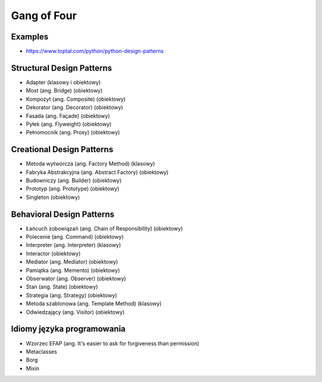 ************
Gang of Four
************


Examples
========
* https://www.toptal.com/python/python-design-patterns


Structural Design Patterns
==========================
- Adapter (klasowy i obiektowy)
- Most (ang. Bridge) (obiektowy)
- Kompozyt (ang. Composite) (obiektowy)
- Dekorator (ang. Decorator) (obiektowy)
- Fasada (ang. Façade) (obiektowy)
- Pyłek (ang. Flyweight) (obiektowy)
- Pełnomocnik (ang. Proxy) (obiektowy)


Creational Design Patterns
==========================
- Metoda wytwórcza (ang. Factory Method) (klasowy)
- Fabryka Abstrakcyjna (ang. Abstract Factory) (obiektowy)
- Budowniczy (ang. Builder) (obiektowy)
- Prototyp (ang. Prototype) (obiektowy)
- Singleton (obiektowy)


Behavioral Design Patterns
==========================
- Łańcuch zobowiązań (ang. Chain of Responsibility) (obiektowy)
- Polecenie (ang. Command) (obiektowy)
- Interpreter (ang. Interpreter) (klasowy)
- Interactor (obiektowy)
- Mediator (ang. Mediator) (obiektowy)
- Pamiątka (ang. Memento) (obiektowy)
- Obserwator (ang. Observer) (obiektowy)
- Stan (ang. State) (obiektowy)
- Strategia (ang. Strategy) (obiektowy)
- Metoda szablonowa (ang. Template Method) (klasowy)
- Odwiedzający (ang. Visitor) (obiektowy)


Idiomy języka programowania
===========================
- Wzorzec EFAP (ang. It's easier to ask for forgiveness than permission)
- Metaclasses
- Borg
- Mixin
